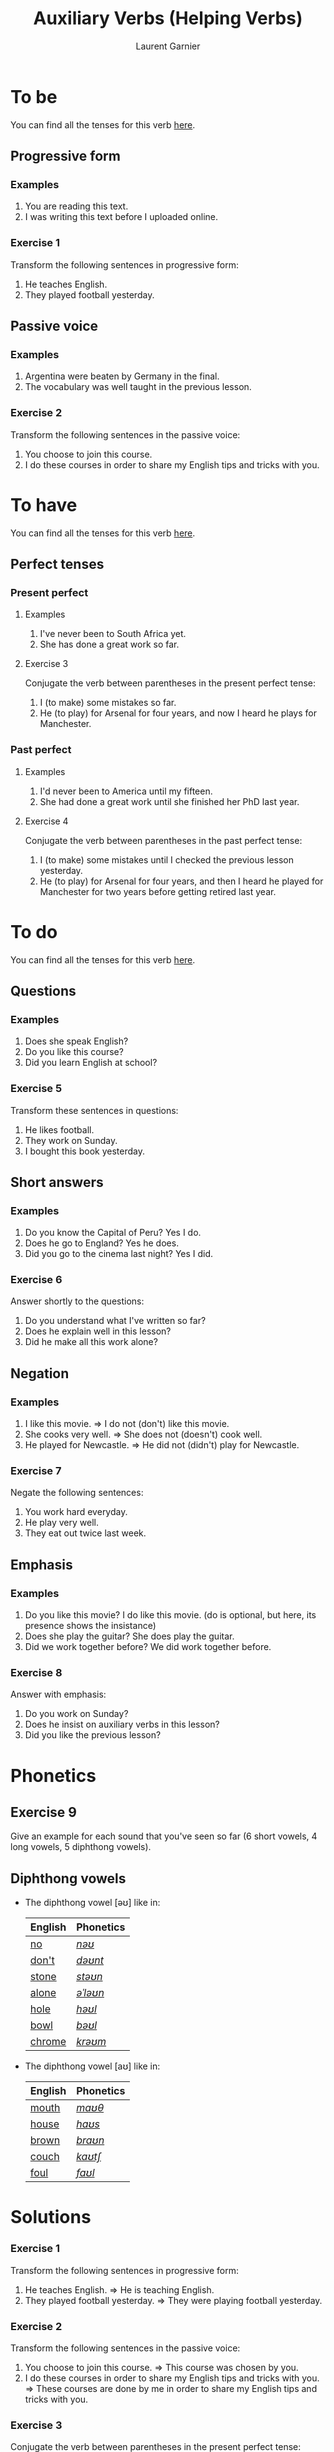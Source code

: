 #+TITLE: Auxiliary Verbs (Helping Verbs)
#+AUTHOR: Laurent Garnier

* To be 
  You can find all the tenses for this verb [[https://fr.bab.la/conjugaison/anglais/be][here]].
** Progressive form
*** Examples 
    1. You are reading this text. 
    2. I was writing this text before I uploaded online.
*** Exercise 1
    Transform the following sentences in progressive form:
    1. He teaches English.
    2. They played football yesterday.
** Passive voice
*** Examples
    1. Argentina were beaten by Germany in the final.
    2. The vocabulary was well taught in the previous lesson.
*** Exercise 2
    Transform the following sentences in the passive voice:
    1. You choose to join this course.
    2. I do these courses in order to share my English tips and tricks
       with you.
* To have 
  You can find all the tenses for this verb [[https://fr.bab.la/conjugaison/anglais/have][here]].
** Perfect tenses
*** Present perfect
**** Examples
    1. I've never been to South Africa yet.
    2. She has done a great work so far.
**** Exercise 3
     Conjugate the verb between parentheses in the present perfect tense:
     1. I (to make) some mistakes so far. 
     2. He (to play) for Arsenal for four years, and now I heard he
        plays for Manchester.
*** Past perfect    
**** Examples
    1. I'd never been to America until my fifteen.
    2. She had done a great work until she finished her PhD last year.
**** Exercise 4
     Conjugate the verb between parentheses in the past perfect tense:
     1. I (to make) some mistakes until I checked the previous lesson
        yesterday. 
     2. He (to play) for Arsenal for four years, and then I heard he
        played for Manchester for two years before getting retired
        last year.
* To do 
  You can find all the tenses for this verb [[https://fr.bab.la/conjugaison/anglais/do][here]].
** Questions
*** Examples
    1. Does she speak English?
    2. Do you like this course?
    3. Did you learn English at school?
*** Exercise 5
    Transform these sentences in questions:
    1. He likes football.
    2. They work on Sunday.
    3. I bought this book yesterday.
** Short answers
*** Examples
    1. Do you know the Capital of Peru? Yes I do.
    2. Does he go to England? Yes he does.
    3. Did you go to the cinema last night? Yes I did.
*** Exercise 6
    Answer shortly to the questions:
    1. Do you understand what I've written so far?
    2. Does he explain well in this lesson?
    3. Did he make all this work alone?
** Negation
*** Examples
    1. I like this movie. => I do not (don't) like this movie.
    2. She cooks very well. => She does not (doesn't) cook well.
    3. He played for Newcastle. => He did not (didn't) play for Newcastle.
*** Exercise 7
    Negate the following sentences:
    1. You work hard everyday.
    2. He play very well.
    3. They eat out twice last week. 
** Emphasis
*** Examples
    1. Do you like this movie? I do like this movie. (do is optional,
       but here, its presence shows the insistance)
    2. Does she play the guitar? She does play the guitar.
    3. Did we work together before? We did work together before.
*** Exercise 8
    Answer with emphasis:
    1. Do you work on Sunday?
    2. Does he insist on auxiliary verbs in this lesson?
    3. Did you like the previous lesson?
* Phonetics
** Exercise 9
   Give an example for each sound that you've seen so far (6 short
   vowels, 4 long vowels, 5 diphthong vowels).
** Diphthong vowels
   + The diphthong vowel [əʊ] like in:

     | English | Phonetics |
     |---------+-----------|
     | [[https://en.oxforddictionaries.com/definition/no][no]]      | [[http://www.wordreference.com/enfr/no][/nəʊ/]]     |
     | [[https://en.oxforddictionaries.com/definition/don't][don't]]   | [[http://www.wordreference.com/enfr/don't][/dəʊnt/]]   |
     | [[https://en.oxforddictionaries.com/definition/stone][stone]]   | [[http://www.wordreference.com/enfr/stone][/stəʊn/]]   |
     | [[https://en.oxforddictionaries.com/definition/alone][alone]]   | [[http://www.wordreference.com/enfr/alone][/əˈləʊn/]]  |
     | [[https://en.oxforddictionaries.com/definition/hole][hole]]    | [[http://www.wordreference.com/enfr/hole][/həʊl/]]    |
     | [[https://en.oxforddictionaries.com/definition/bowl][bowl]]    | [[http://www.wordreference.com/enfr/bowl][/bəʊl/]]    |
     | [[https://en.oxforddictionaries.com/definition/chrome][chrome]]  | [[http://www.wordreference.com/enfr/chrome][/krəʊm/]]   |
     
   + The diphthong vowel [aʊ] like in:

     | English | Phonetics |
     |---------+-----------|
     | [[https://en.oxforddictionaries.com/definition/mouth][mouth]]   | [[http://www.wordreference.com/enfr/mouth][/maʊθ/]]    |
     | [[https://en.oxforddictionaries.com/definition/house][house]]   | [[http://www.wordreference.com/enfr/house][/haʊs/]]    |
     | [[https://en.oxforddictionaries.com/definition/brown][brown]]   | [[http://www.wordreference.com/enfr/brown][/braʊn/]]   |
     | [[https://en.oxforddictionaries.com/definition/couch][couch]]   | [[http://www.wordreference.com/enfr/couch][/kaʊtʃ/]]   |
     | [[https://en.oxforddictionaries.com/definition/foul][foul]]    | [[http://www.wordreference.com/enfr/foul][/faʊl/]]    |

* Solutions
*** Exercise 1
    Transform the following sentences in progressive form:
    1. He teaches English. => He is teaching English.
    2. They played football yesterday. => They were playing football
       yesterday.
*** Exercise 2
    Transform the following sentences in the passive voice:
    1. You choose to join this course. => This course was chosen by you.
    2. I do these courses in order to share my English tips and tricks
       with you. => These courses are done by me in order to share my
       English tips and tricks with you.
*** Exercise 3
     Conjugate the verb between parentheses in the present perfect tense:
     1. I have made ('ve made) some mistakes so far. 
     2. He has played ('s played) for Arsenal for four years, and now
        I heard he plays for Manchester.
*** Exercise 4
     Conjugate the verb between parentheses in the past perfect tense:
     1. I had made ('d made) some mistakes until I checked the previous lesson
        yesterday. 
     2. He had played ('d played) for Arsenal for four years, and then
        I heard he played for Manchester for two years before getting
        retired last year.
*** Exercise 5
    Transform these sentences in questions:
    1. He likes football. => Does he like football?
    2. They work on Sunday. => Do they work on Sunday?
    3. I bought this book yesterday. => When did you buy this book?
*** Exercise 6
    Answer shortly to the questions:
    1. Do you understand what I've written so far? Yes I do.
    2. Does he explain well in this lesson? Yes he does.
    3. Did he make all this work alone? Yes he did.
*** Exercise 7
    Negate the following sentences:
    1. You work hard everyday. => You do not (don't) work hard everyday.
    2. He play very well. => He does not (doesn't) play very well.
    3. They eat out twice last week. => They do not (don't) eat out
       twice last week.
*** Exercise 8
    Answer with emphasis:
    1. Do you work on Sunday? => I do work on Sunday.
    2. Does he insist on auxiliary verbs in this lesson? => He does
       insist on auxiliary verbs in this lesson.
    3. Did you like the previous lesson? => I did like the previous lesson.
** Exercise 9
   1. Short vowel [ɛ], for example: [[https://en.oxforddictionaries.com/definition/apprehend][apprehend]] ([[http://www.wordreference.com/enfr/apprehend][/ˌæprɪˈhɛnd/]])
   2. Short vowel [æ], for example: [[https://en.oxforddictionaries.com/definition/nap][nap]] ([[http://www.wordreference.com/enfr/nap][/næp/]]) 
   3. Short vowel [ʌ], for example: [[https://en.oxforddictionaries.com/definition/but][but]] ([[http://www.wordreference.com/enfr/but][/bʌt/]]) 
   4. Short vowel [ʊ], for example: [[https://en.oxforddictionaries.com/definition/hood][hood]] ([[http://www.wordreference.com/enfr/hood][/hʊd/]])
   5. Short vowel [ɒ], for example: [[https://en.oxforddictionaries.com/definition/lob][lob]] ([[http://www.wordreference.com/enfr/lob][/lɒb/]]) 
   6. Short vowel [ə], for example: [[https://en.oxforddictionaries.com/definition/attend][attend]] ([[http://www.wordreference.com/enfr/attend][/əˈtɛnd/]])
   7. Long vowel [iː], for example: [[https://en.oxforddictionaries.com/definition/breed][breed]] ([[http://www.wordreference.com/enfr/breed][/briːd/]])
   8. Long vowel [ɑː], for example: [[https://en.oxforddictionaries.com/definition/past][past]] ([[http://www.wordreference.com/enfr/past][/pɑːst/]]) 
   9. Long vowel [ɔː], for example: [[https://en.oxforddictionaries.com/definition/flaw][flaw]] ([[http://www.wordreference.com/enfr/flaw][/flɔː/]]) 
  10. Long vowel [uː], for example: [[https://en.oxforddictionaries.com/definition/blue][blue]] ([[http://www.wordreference.com/enfr/blue][/bluː/]])  
  11. Diphthong vowel [ɪə], for example: [[https://en.oxforddictionaries.com/definition/rear][rear]] ([[http://www.wordreference.com/enfr/rear][/rɪə/]])
  12. Diphthong vowel [ʊə], for example: [[https://en.oxforddictionaries.com/definition/sure][sure]] ([[http://www.wordreference.com/enfr/sure][/ʃʊə/]])
  13. Diphthong vowel [eɪ] like in [[https://en.oxforddictionaries.com/definition/place][place]] ([[http://www.wordreference.com/enfr/place][/pleɪs/]])
  14. Diphthong vowel [ɔɪ] like in [[https://en.oxforddictionaries.com/definition/boil][boil]] ([[http://www.wordreference.com/enfr/boil][/bɔɪl/]])
  15. Diphthong vowel [aɪ] like in [[https://en.oxforddictionaries.com/definition/fry][fry]] ([[http://www.wordreference.com/enfr/fry][/fraɪ/]])
